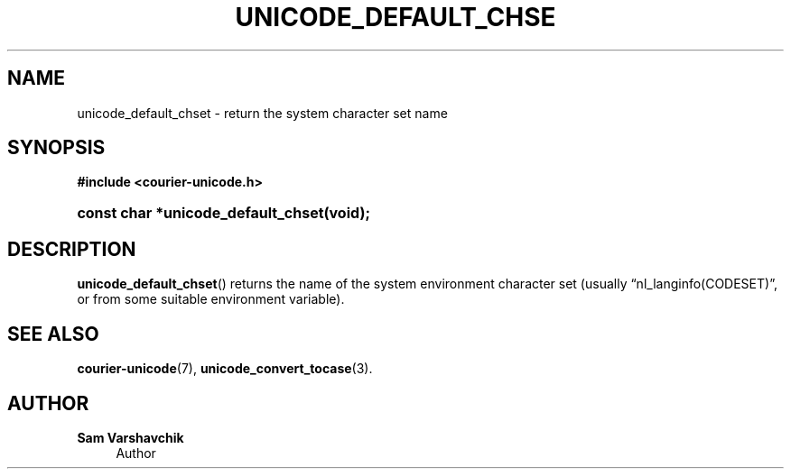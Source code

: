 '\" t
.\"     Title: unicode_default_chset
.\"    Author: Sam Varshavchik
.\" Generator: DocBook XSL Stylesheets v1.78.1 <http://docbook.sf.net/>
.\"      Date: 06/22/2015
.\"    Manual: Courier Unicode Library
.\"    Source: Courier Unicode Library
.\"  Language: English
.\"
.TH "UNICODE_DEFAULT_CHSE" "3" "06/22/2015" "Courier Unicode Library" "Courier Unicode Library"
.\" -----------------------------------------------------------------
.\" * Define some portability stuff
.\" -----------------------------------------------------------------
.\" ~~~~~~~~~~~~~~~~~~~~~~~~~~~~~~~~~~~~~~~~~~~~~~~~~~~~~~~~~~~~~~~~~
.\" http://bugs.debian.org/507673
.\" http://lists.gnu.org/archive/html/groff/2009-02/msg00013.html
.\" ~~~~~~~~~~~~~~~~~~~~~~~~~~~~~~~~~~~~~~~~~~~~~~~~~~~~~~~~~~~~~~~~~
.ie \n(.g .ds Aq \(aq
.el       .ds Aq '
.\" -----------------------------------------------------------------
.\" * set default formatting
.\" -----------------------------------------------------------------
.\" disable hyphenation
.nh
.\" disable justification (adjust text to left margin only)
.ad l
.\" -----------------------------------------------------------------
.\" * MAIN CONTENT STARTS HERE *
.\" -----------------------------------------------------------------
.SH "NAME"
unicode_default_chset \- return the system character set name
.SH "SYNOPSIS"
.sp
.ft B
.nf
#include <courier\-unicode\&.h>
.fi
.ft
.HP \w'const\ char\ *unicode_default_chset('u
.BI "const char *unicode_default_chset(void);"
.SH "DESCRIPTION"
.PP
\fBunicode_default_chset\fR() returns the name of the system environment character set (usually
\(lqnl_langinfo(CODESET)\(rq, or from some suitable environment variable)\&.
.SH "SEE ALSO"
.PP
\fBcourier-unicode\fR(7),
\fBunicode_convert_tocase\fR(3)\&.
.SH "AUTHOR"
.PP
\fBSam Varshavchik\fR
.RS 4
Author
.RE
